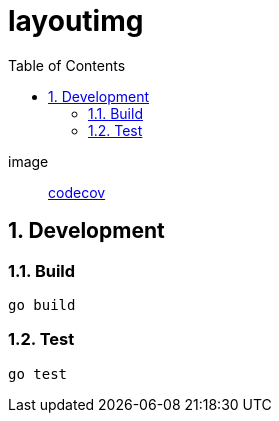 = layoutimg
:toc: left
:sectnums:

image:: https://codecov.io/gh/jiro4989/layoutimg/branch/master/graph/badge.svg[codecov, target="https://codecov.io/gh/jiro4989/layoutimg"]

== Development

=== Build

[source,bash]
----
go build
----

=== Test

[source,bash]
----
go test
----

